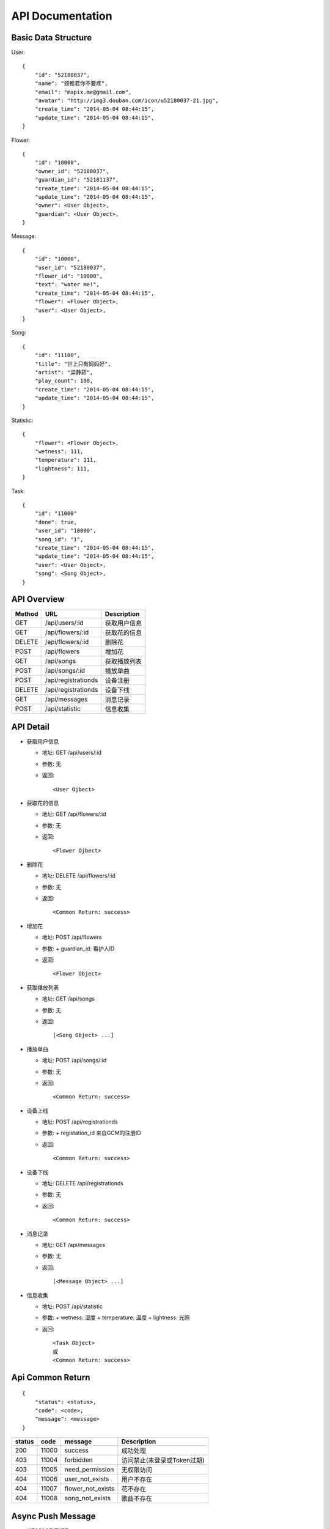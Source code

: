 API Documentation
=================

Basic Data Structure
--------------------

User::

    {
        "id": "52180037",
        "name": "颈椎君你不要疼",
        "email": "mapix.me@gmail.com",
        "avatar": "http://img3.douban.com/icon/u52180037-21.jpg",
        "create_time": "2014-05-04 08:44:15",
        "update_time": "2014-05-04 08:44:15",
    }


Flower::

    {
        "id": "10000",
        "owner_id": "52180037",
        "guardian_id": "52181137",
        "create_time": "2014-05-04 08:44:15",
        "update_time": "2014-05-04 08:44:15",
        "owner": <User Object>,
        "guardian": <User Object>,
    }


Message::

    {
        "id": "10000",
        "user_id": "52180037",
        "flower_id": "10000",
        "text": "water me!",
        "create_time": "2014-05-04 08:44:15",
        "flower": <Flower Object>,
        "user": <User Object>,
    }


Song::

    {
        "id": "11100",
        "title": "世上只有妈妈好",
        "artist": "梁静茹",
        "play_count": 100,
        "create_time": "2014-05-04 08:44:15",
        "update_time": "2014-05-04 08:44:15",
    }


Statistic::

    {
        "flower": <Flower Object>,
        "wetness": 111,
        "temperature": 111,
        "lightness": 111,
    }


Task::

    {
        "id": "11000"
        "done": true,
        "user_id": "10000",
        "song_id": "1",
        "create_time": "2014-05-04 08:44:15",
        "update_time": "2014-05-04 08:44:15",
        "user": <User Object>,
        "song": <Song Object>,
    }



API Overview
------------

======  ==========================  ============
Method  URL                         Description
======  ==========================  ============
GET     /api/users/:id              获取用户信息
GET     /api/flowers/:id            获取花的信息
DELETE  /api/flowers/:id            删除花
POST    /api/flowers                增加花
GET     /api/songs                  获取播放列表
POST    /api/songs/:id              播放单曲
POST    /api/registrationds         设备注册
DELETE  /api/registrationds         设备下线
GET     /api/messages               消息记录
POST    /api/statistic              信息收集
======  ==========================  ============


API Detail
----------

- 获取用户信息

  * 地址: GET /api/users/:id
  * 参数: 无
  * 返回::

     <User Ojbect>


- 获取花的信息

  * 地址: GET /api/flowers/:id
  * 参数: 无
  * 返回::

     <Flower Ojbect>


- 删除花

  * 地址: DELETE /api/flowers/:id
  * 参数: 无
  * 返回::

     <Common Return: success>


- 增加花

  * 地址: POST /api/flowers
  * 参数:
    + guardian_id: 看护人ID
  * 返回::

     <Flower Object>


- 获取播放列表

  * 地址: GET /api/songs
  * 参数: 无
  * 返回::

     [<Song Object> ...]


- 播放单曲

  * 地址: POST /api/songs/:id
  * 参数: 无
  * 返回::

     <Common Return: success>


- 设备上线

  * 地址: POST /api/registrationds
  * 参数:
    + registation_id 来自GCM的注册ID
  * 返回::

     <Common Return: success>


- 设备下线

  * 地址: DELETE /api/registrationds
  * 参数: 无
  * 返回::

     <Common Return: success>


- 消息记录

  * 地址: GET /api/messages
  * 参数: 无
  * 返回::

     [<Message Object> ...]


- 信息收集

  * 地址: POST /api/statistic
  * 参数:
    + wetness: 湿度
    + temperature: 温度
    + lightness: 光照
  * 返回::

     <Task Object>
     或
     <Common Return: success>



Api Common Return
-----------------
::

    {
        "status": <status>,
        "code": <code>,
        "message": <message>
    }

======  ======  =========================  ==========================
status  code    message                    Description
======  ======  =========================  ==========================
200     11000   success                    成功处理
403     11004   forbidden                  访问禁止(未登录或Token过期)
403     11005   need_permission            无权限访问
404     11006   user_not_exists            用户不存在
404     11007   flower_not_exists          花不存在
404     11008   song_not_exists            歌曲不存在
======  ======  =========================  ==========================



Async Push Message
------------------

- MESSAGE_TYPE

============  ===========    ===================
Data          Description    Payload 含义
============  ===========    ===================
message       新消息         message 结构体
statistic     数据更新       statistic 结构体
============  ===========    ===================

消息详细::

     {
         "type": <MESSAGE_TYPE>,
         "payload": <Message Object>/<Statistic Ojbect>
     }
